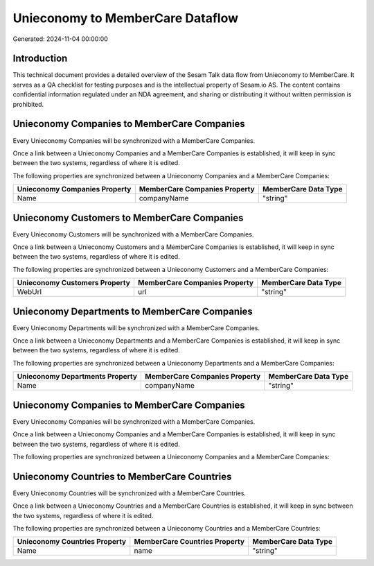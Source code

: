 =================================
Unieconomy to MemberCare Dataflow
=================================

Generated: 2024-11-04 00:00:00

Introduction
------------

This technical document provides a detailed overview of the Sesam Talk data flow from Unieconomy to MemberCare. It serves as a QA checklist for testing purposes and is the intellectual property of Sesam.io AS. The content contains confidential information regulated under an NDA agreement, and sharing or distributing it without written permission is prohibited.

Unieconomy Companies to MemberCare Companies
--------------------------------------------
Every Unieconomy Companies will be synchronized with a MemberCare Companies.

Once a link between a Unieconomy Companies and a MemberCare Companies is established, it will keep in sync between the two systems, regardless of where it is edited.

The following properties are synchronized between a Unieconomy Companies and a MemberCare Companies:

.. list-table::
   :header-rows: 1

   * - Unieconomy Companies Property
     - MemberCare Companies Property
     - MemberCare Data Type
   * - Name
     - companyName
     - "string"


Unieconomy Customers to MemberCare Companies
--------------------------------------------
Every Unieconomy Customers will be synchronized with a MemberCare Companies.

Once a link between a Unieconomy Customers and a MemberCare Companies is established, it will keep in sync between the two systems, regardless of where it is edited.

The following properties are synchronized between a Unieconomy Customers and a MemberCare Companies:

.. list-table::
   :header-rows: 1

   * - Unieconomy Customers Property
     - MemberCare Companies Property
     - MemberCare Data Type
   * - WebUrl
     - url
     - "string"


Unieconomy Departments to MemberCare Companies
----------------------------------------------
Every Unieconomy Departments will be synchronized with a MemberCare Companies.

Once a link between a Unieconomy Departments and a MemberCare Companies is established, it will keep in sync between the two systems, regardless of where it is edited.

The following properties are synchronized between a Unieconomy Departments and a MemberCare Companies:

.. list-table::
   :header-rows: 1

   * - Unieconomy Departments Property
     - MemberCare Companies Property
     - MemberCare Data Type
   * - Name
     - companyName
     - "string"


Unieconomy Companies to MemberCare Companies
--------------------------------------------
Every Unieconomy Companies will be synchronized with a MemberCare Companies.

Once a link between a Unieconomy Companies and a MemberCare Companies is established, it will keep in sync between the two systems, regardless of where it is edited.

The following properties are synchronized between a Unieconomy Companies and a MemberCare Companies:

.. list-table::
   :header-rows: 1

   * - Unieconomy Companies Property
     - MemberCare Companies Property
     - MemberCare Data Type


Unieconomy Countries to MemberCare Countries
--------------------------------------------
Every Unieconomy Countries will be synchronized with a MemberCare Countries.

Once a link between a Unieconomy Countries and a MemberCare Countries is established, it will keep in sync between the two systems, regardless of where it is edited.

The following properties are synchronized between a Unieconomy Countries and a MemberCare Countries:

.. list-table::
   :header-rows: 1

   * - Unieconomy Countries Property
     - MemberCare Countries Property
     - MemberCare Data Type
   * - Name
     - name
     - "string"

